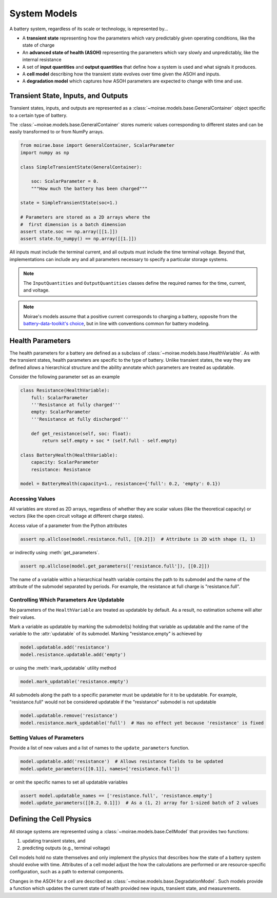 System Models
=============

A battery system, regardless of its scale or technology, is represented by...

- A **transient state** representing how the parameters which vary predictably given operating conditions, like the state of charge
- An **advanced state of health (ASOH)** representing the parameters which vary slowly and unpredictably, like the internal resistance
- A set of **input quantities** and **output quantities** that define how a system is used and what signals it produces.
- A **cell model** describing how the transient state evolves over time given the ASOH and inputs.
- A **degradation model** which captures how ASOH parameters are expected to change with time and use.

Transient State, Inputs, and Outputs
------------------------------------

Transient states, inputs, and outputs are represented as a :class:`~moirae.models.base.GeneralContainer` object specific to a certain type of battery.

The :class:`~moirae.models.base.GeneralContainer` stores numeric values corresponding to different states and
can be easily transformed to or from NumPy arrays.

.. code-block:: python

    from moirae.base import GeneralContainer, ScalarParameter
    import numpy as np

    class SimpleTransientState(GeneralContainer):

        soc: ScalarParameter = 0.
        """How much the battery has been charged"""

    state = SimpleTransientState(soc=1.)

    # Parameters are stored as a 2D arrays where the
    #  first dimension is a batch dimension
    assert state.soc == np.array([[1.]])
    assert state.to_numpy() == np.array([[1.]])

All inputs must include the terminal current,
and all outputs must include the time terminal voltage.
Beyond that, implementations can include any and all parameters
necessary to specify a particular storage systems.

.. note::

    The ``InputQuantities`` and ``OutputQuantities`` classes define
    the required names for the time, current, and voltage.

.. note::

    Moirae's models assume that a positive current corresponds to charging a battery,
    opposite from the `battery-data-toolkit's choice <https://rovi-org.github.io/battery-data-toolkit/schemas.html>`_,
    but in line with conventions common for battery modeling.


Health Parameters
-----------------

The health parameters for a battery are defined as a subclass of :class:`~moirae.models.base.HealthVariable`.
As with the transient states, health parameters are specific to the type of battery.
Unlike transient states, the way they are defined allows a hierarchical structure
and the ability annotate which parameters are treated as updatable.

Consider the following parameter set as an example

.. code-block:: python

    class Resistance(HealthVariable):
        full: ScalarParameter
        '''Resistance at fully charged'''
        empty: ScalarParameter
        '''Resistance at fully discharged'''

        def get_resistance(self, soc: float):
            return self.empty + soc * (self.full - self.empty)

    class BatteryHealth(HealthVariable):
        capacity: ScalarParameter
        resistance: Resistance

    model = BatteryHealth(capacity=1., resistance={'full': 0.2, 'empty': 0.1})



Accessing Values
++++++++++++++++

All variables are stored as 2D arrays, regardless of whether they are scalar values
(like the theoretical capacity) or vectors (like the open circuit voltage at different charge states).

Access value of a parameter from the Python attributes

.. code-block:: python

    assert np.allclose(model.resistance.full, [[0.2]])  # Attribute is 2D with shape (1, 1)

or indirectly using :meth:`get_parameters`.

.. code-block:: python

    assert np.allclose(model.get_parameters(['resistance.full']), [[0.2]])

The name of a variable within a hierarchical health variable contains the path to its submodel
and the name of the attribute of the submodel separated by periods.
For example, the resistance at full charge is "resistance.full".

Controlling Which Parameters Are Updatable
++++++++++++++++++++++++++++++++++++++++++

No parameters of the ``HealthVariable`` are treated as updatable by default.
As a result, no estimation scheme will alter their values.

Mark a variable as updatable by marking the submodel(s) holding that variable as updatable and
the name of the variable to the :attr:`updatable` of its submodel.
Marking "resistance.empty" is achieved by

.. code-block:: python

    model.updatable.add('resistance')
    model.resistance.updatable.add('empty')

or using the :meth:`mark_updatable` utility method

.. code-block:: python

    model.mark_updatable('resistance.empty')

All submodels along the path to a specific parameter must be updatable for it to be updatable.
For example, "resistance.full" would not be considered updatable if the "resistance" submodel is not updatable

.. code-block:: python

    model.updatable.remove('resistance')
    model.resistance.mark_updatable('full')  # Has no effect yet because 'resistance' is fixed

Setting Values of Parameters
++++++++++++++++++++++++++++

Provide a list of new values and a list of names to the ``update_parameters`` function.

.. code-block:: python

    model.updatable.add('resistance')  # Allows resistance fields to be updated
    model.update_parameters([[0.1]], names=['resistance.full'])

or omit the specific names to set all updatable variables

.. code-block:: python

    assert model.updatable_names == ['resistance.full', 'resistance.empty']
    model.update_parameters([[0.2, 0.1]])  # As a (1, 2) array for 1-sized batch of 2 values

Defining the Cell Physics
-------------------------

All storage systems are represented using a :class:`~moirae.models.base.CellModel`
that provides two functions:

1. updating transient states, and
2. predicting outputs (e.g., terminal voltage)

Cell models hold no state themselves and only implement the physics
that describes how the state of a battery system should evolve with time.
Attributes of a cell model adjust the how the calculations are performed
or are resource-specific configuration,
such as a path to external components.

Changes in the ASOH for a cell are described as :class:`~moirae.models.base.DegradationModel`.
Such models provide a function which updates the current state of health provided
new inputs, transient state, and measurements.

.. ::

    We still need to....

    1. Describe where any parameters for the degredation model come from
    2. Indicate if there are any additional states held by the degradation model
    3. Provide an index of available Cell and Degredation models